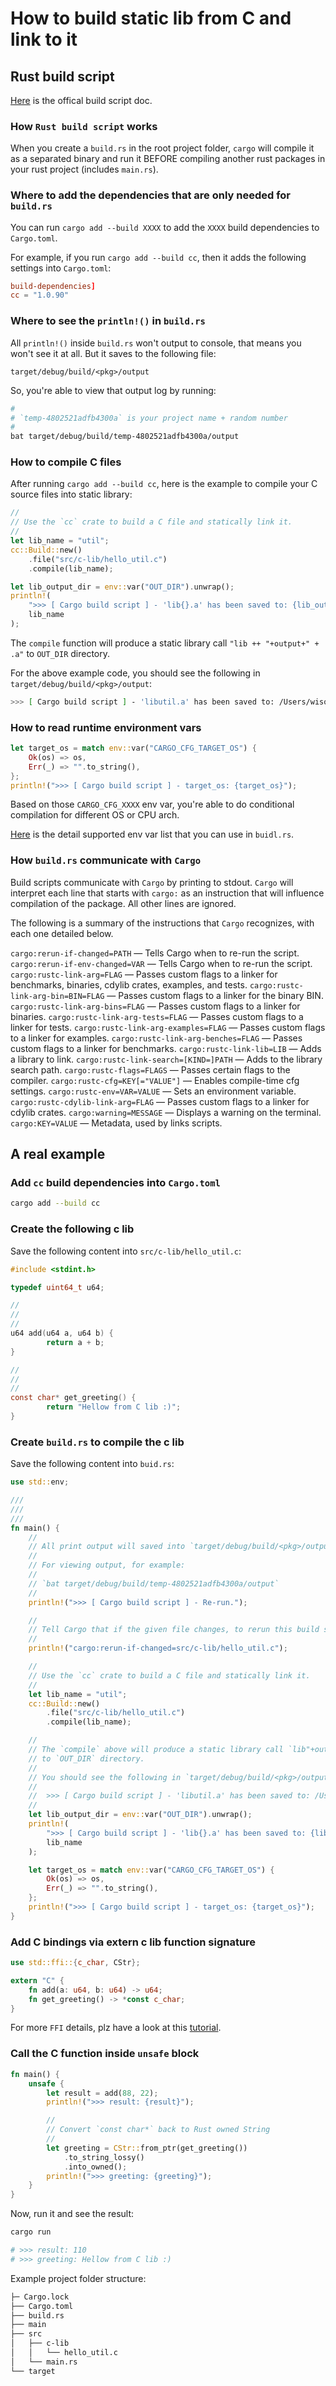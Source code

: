 * How to build static lib from C and link to it

** Rust build script

[[https://doc.rust-lang.org/cargo/reference/build-scripts.html][Here]] is the offical build script doc.

*** How =Rust build script= works

When you create a =build.rs= in the root project folder, =cargo= will compile it as a separated binary and run it BEFORE compiling another rust packages in your rust project (includes =main.rs=).


*** Where to add the dependencies that are only needed for =build.rs=

You can run =cargo add --build XXXX= to add the =XXXX= build dependencies to =Cargo.toml=.

For example, if you run =cargo add --build cc=, then it adds the following settings into =Cargo.toml=:

#+BEGIN_SRC toml
  build-dependencies]
  cc = "1.0.90"
#+END_SRC


*** Where to see the =println!()= in =build.rs=

All =println!()= inside =build.rs= won't output to console, that means you won't see it at all. But it saves to the following file:

=target/debug/build/<pkg>/output=

So, you're able to view that output log by running:

#+BEGIN_SRC bash
  #
  # `temp-4802521adfb4300a` is your project name + random number
  #
  bat target/debug/build/temp-4802521adfb4300a/output
#+END_SRC


*** How to compile C files

After running =cargo add --build cc=, here is the example to compile your C source files into static library:

#+BEGIN_SRC rust
  //
  // Use the `cc` crate to build a C file and statically link it.
  //
  let lib_name = "util";
  cc::Build::new()
      .file("src/c-lib/hello_util.c")
      .compile(lib_name);

  let lib_output_dir = env::var("OUT_DIR").unwrap();
  println!(
      ">>> [ Cargo build script ] - 'lib{}.a' has been saved to: {lib_output_dir}",
      lib_name
  );
#+END_SRC


The =compile= function will produce a static library call ="lib ++ "+output+" + .a"= to =OUT_DIR= directory.

For the above example code, you should see the following in =target/debug/build/<pkg>/output=:

#+BEGIN_SRC bash
  >>> [ Cargo build script ] - 'libutil.a' has been saved to: /Users/wison/rust/temp/target/debug/build/temp-4802521adfb4300a/out
#+END_SRC


*** How to read runtime environment vars

#+BEGIN_SRC rust
    let target_os = match env::var("CARGO_CFG_TARGET_OS") {
        Ok(os) => os,
        Err(_) => "".to_string(),
    };
    println!(">>> [ Cargo build script ] - target_os: {target_os}");
#+END_SRC

Based on those =CARGO_CFG_XXXX= env var, you're able to do conditional compilation for different OS or CPU arch.

[[https://doc.rust-lang.org/cargo/reference/environment-variables.html#environment-variables-cargo-sets-for-build-scripts][Here]] is the detail supported env var list that you can use in =buidl.rs=.


*** How =build.rs= communicate with =Cargo=

Build scripts communicate with =Cargo= by printing to stdout. =Cargo= will interpret each line that starts with =cargo:= as an instruction that will influence compilation of the package. All other lines are ignored.

The following is a summary of the instructions that =Cargo= recognizes, with each one detailed below.

~cargo:rerun-if-changed=PATH~ — Tells Cargo when to re-run the script.
~cargo:rerun-if-env-changed=VAR~ — Tells Cargo when to re-run the script.
~cargo:rustc-link-arg=FLAG~ — Passes custom flags to a linker for benchmarks, binaries, cdylib crates, examples, and tests.
~cargo:rustc-link-arg-bin=BIN=FLAG~ — Passes custom flags to a linker for the binary BIN.
~cargo:rustc-link-arg-bins=FLAG~ — Passes custom flags to a linker for binaries.
~cargo:rustc-link-arg-tests=FLAG~ — Passes custom flags to a linker for tests.
~cargo:rustc-link-arg-examples=FLAG~ — Passes custom flags to a linker for examples.
~cargo:rustc-link-arg-benches=FLAG~ — Passes custom flags to a linker for benchmarks.
~cargo:rustc-link-lib=LIB~ — Adds a library to link.
~cargo:rustc-link-search=[KIND=]PATH~ — Adds to the library search path.
~cargo:rustc-flags=FLAGS~ — Passes certain flags to the compiler.
~cargo:rustc-cfg=KEY[="VALUE"]~ — Enables compile-time cfg settings.
~cargo:rustc-env=VAR=VALUE~ — Sets an environment variable.
~cargo:rustc-cdylib-link-arg=FLAG~ — Passes custom flags to a linker for cdylib crates.
~cargo:warning=MESSAGE~ — Displays a warning on the terminal.
~cargo:KEY=VALUE~ — Metadata, used by links scripts.


** A real example

*** Add =cc= build dependencies into =Cargo.toml=

#+BEGIN_SRC bash
  cargo add --build cc
#+END_SRC


*** Create the following c lib

Save the following content into =src/c-lib/hello_util.c=:

#+BEGIN_SRC c
  #include <stdint.h>

  typedef uint64_t u64;

  //
  //
  //
  u64 add(u64 a, u64 b) {
          return a + b;
  }

  //
  //
  //
  const char* get_greeting() {
          return "Hellow from C lib :)";
  }
#+END_SRC


*** Create =build.rs= to compile the c lib

Save the following content into =buid.rs=:

#+BEGIN_SRC rust
  use std::env;

  ///
  ///
  ///
  fn main() {
      //
      // All print output will saved into `target/debug/build/<pkg>/output` file!!!
      //
      // For viewing output, for example:
      //
      // `bat target/debug/build/temp-4802521adfb4300a/output`
      //
      println!(">>> [ Cargo build script ] - Re-run.");

      //
      // Tell Cargo that if the given file changes, to rerun this build script.
      //
      println!("cargo:rerun-if-changed=src/c-lib/hello_util.c");

      //
      // Use the `cc` crate to build a C file and statically link it.
      //
      let lib_name = "util";
      cc::Build::new()
          .file("src/c-lib/hello_util.c")
          .compile(lib_name);

      //
      // The `compile` above will produce a static library call `lib"+output+".a".`
      // to `OUT_DIR` directory.
      //
      // You should see the following in `target/debug/build/<pkg>/output`:
      //
      //  >>> [ Cargo build script ] - 'libutil.a' has been saved to: /Users/wison/rust/temp/target/debug/build/temp-4802521adfb4300a/out
      //
      let lib_output_dir = env::var("OUT_DIR").unwrap();
      println!(
          ">>> [ Cargo build script ] - 'lib{}.a' has been saved to: {lib_output_dir}",
          lib_name
      );

      let target_os = match env::var("CARGO_CFG_TARGET_OS") {
          Ok(os) => os,
          Err(_) => "".to_string(),
      };
      println!(">>> [ Cargo build script ] - target_os: {target_os}");
  }
#+END_SRC


*** Add C bindings via extern c lib function signature

#+BEGIN_SRC rust
  use std::ffi::{c_char, CStr};

  extern "C" {
      fn add(a: u64, b: u64) -> u64;
      fn get_greeting() -> *const c_char;
  }
#+END_SRC

For more =FFI= details, plz have a look at this [[https://github.com/wisonye/rust-ffi-demo][tutorial]].


*** Call the C function inside =unsafe= block

#+BEGIN_SRC rust
  fn main() {
      unsafe {
          let result = add(88, 22);
          println!(">>> result: {result}");

          //
          // Convert `const char*` back to Rust owned String
          //
          let greeting = CStr::from_ptr(get_greeting())
              .to_string_lossy()
              .into_owned();
          println!(">>> greeting: {greeting}");
      }
  }
#+END_SRC


Now, run it and see the result:

#+BEGIN_SRC bash
  cargo run

  # >>> result: 110
  # >>> greeting: Hellow from C lib :)
#+END_SRC


Example project folder structure:

#+BEGIN_SRC bash
  ├─ Cargo.lock
  ├── Cargo.toml
  ├── build.rs
  ├── main
  ├── src
  │   ├── c-lib
  │   │   └── hello_util.c
  │   └── main.rs
  └── target
#+END_SRC
